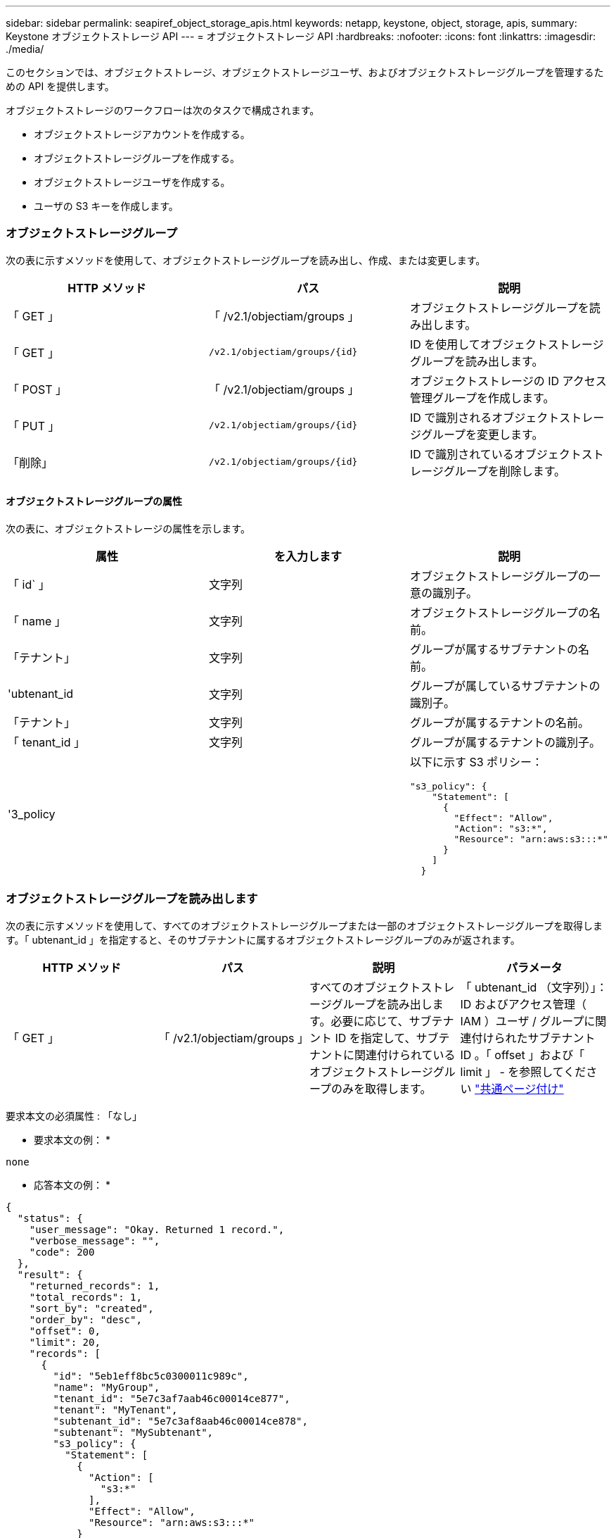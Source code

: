 ---
sidebar: sidebar 
permalink: seapiref_object_storage_apis.html 
keywords: netapp, keystone, object, storage, apis, 
summary: Keystone オブジェクトストレージ API 
---
= オブジェクトストレージ API
:hardbreaks:
:nofooter: 
:icons: font
:linkattrs: 
:imagesdir: ./media/


[role="lead"]
このセクションでは、オブジェクトストレージ、オブジェクトストレージユーザ、およびオブジェクトストレージグループを管理するための API を提供します。

オブジェクトストレージのワークフローは次のタスクで構成されます。

* オブジェクトストレージアカウントを作成する。
* オブジェクトストレージグループを作成する。
* オブジェクトストレージユーザを作成する。
* ユーザの S3 キーを作成します。




=== オブジェクトストレージグループ

次の表に示すメソッドを使用して、オブジェクトストレージグループを読み出し、作成、または変更します。

|===
| HTTP メソッド | パス | 説明 


| 「 GET 」 | 「 /v2.1/objectiam/groups 」 | オブジェクトストレージグループを読み出します。 


| 「 GET 」 | `/v2.1/objectiam/groups/{id}` | ID を使用してオブジェクトストレージグループを読み出します。 


| 「 POST 」 | 「 /v2.1/objectiam/groups 」 | オブジェクトストレージの ID アクセス管理グループを作成します。 


| 「 PUT 」 | `/v2.1/objectiam/groups/{id}` | ID で識別されるオブジェクトストレージグループを変更します。 


| 「削除」 | `/v2.1/objectiam/groups/{id}` | ID で識別されているオブジェクトストレージグループを削除します。 
|===


==== オブジェクトストレージグループの属性

次の表に、オブジェクトストレージの属性を示します。

|===
| 属性 | を入力します | 説明 


| 「 id` 」 | 文字列 | オブジェクトストレージグループの一意の識別子。 


| 「 name 」 | 文字列 | オブジェクトストレージグループの名前。 


| 「テナント」 | 文字列 | グループが属するサブテナントの名前。 


| 'ubtenant_id | 文字列 | グループが属しているサブテナントの識別子。 


| 「テナント」 | 文字列 | グループが属するテナントの名前。 


| 「 tenant_id 」 | 文字列 | グループが属するテナントの識別子。 


| '3_policy |   a| 
以下に示す S3 ポリシー：

[listing]
----
"s3_policy": {
    "Statement": [
      {
        "Effect": "Allow",
        "Action": "s3:*",
        "Resource": "arn:aws:s3:::*"
      }
    ]
  }
----
|===


=== オブジェクトストレージグループを読み出します

次の表に示すメソッドを使用して、すべてのオブジェクトストレージグループまたは一部のオブジェクトストレージグループを取得します。「 ubtenant_id 」を指定すると、そのサブテナントに属するオブジェクトストレージグループのみが返されます。

|===
| HTTP メソッド | パス | 説明 | パラメータ 


| 「 GET 」 | 「 /v2.1/objectiam/groups 」 | すべてのオブジェクトストレージグループを読み出します。必要に応じて、サブテナント ID を指定して、サブテナントに関連付けられているオブジェクトストレージグループのみを取得します。 | 「 ubtenant_id （文字列）」： ID およびアクセス管理（ IAM ）ユーザ / グループに関連付けられたサブテナント ID 。「 offset 」および「 limit 」 - を参照してください link:seapiref_netapp_service_engine_rest_apis.html#pagination>["共通ページ付け"] 
|===
要求本文の必須属性 : 「なし」

* 要求本文の例： *

....
none
....
* 応答本文の例： *

....
{
  "status": {
    "user_message": "Okay. Returned 1 record.",
    "verbose_message": "",
    "code": 200
  },
  "result": {
    "returned_records": 1,
    "total_records": 1,
    "sort_by": "created",
    "order_by": "desc",
    "offset": 0,
    "limit": 20,
    "records": [
      {
        "id": "5eb1eff8bc5c0300011c989c",
        "name": "MyGroup",
        "tenant_id": "5e7c3af7aab46c00014ce877",
        "tenant": "MyTenant",
        "subtenant_id": "5e7c3af8aab46c00014ce878",
        "subtenant": "MySubtenant",
        "s3_policy": {
          "Statement": [
            {
              "Action": [
                "s3:*"
              ],
              "Effect": "Allow",
              "Resource": "arn:aws:s3:::*"
            }
          ]
        }
      }
    ]

....


==== ID を使用してオブジェクトストレージグループを読み出します

次の表に示すメソッドを使用して、 ID 別にオブジェクトストレージグループを取得します。

|===
| HTTP メソッド | パス | 説明 | パラメータ 


| 「 GET 」 | `/v2.1/objectiam/groups/{id}` | ID を使用してオブジェクトストレージグループを読み出します。 | `id (string) ` ：オブジェクトストレージグループの一意の識別子。 
|===
要求本文の必須属性 : 「なし」

* 要求本文の例： *

....
none
....
* 応答本文の例： *

....
{
  "status": {
    "user_message": "Okay. Returned 1 record.",
    "verbose_message": "",
    "code": 200
  },
  "result": {
    "returned_records": 1,
    "records": [
      {
        "id": "5eb1eff8bc5c0300011c989c",
        "name": "MyGroup",
        "tenant_id": "5e7c3af7aab46c00014ce877",
        "tenant": "MyTenant",
        "subtenant_id": "5e7c3af8aab46c00014ce878",
        "subtenant": "MySubtenant",
        "s3_policy": {
          "Statement": [
            {
              "Action": [
                "s3:*"
              ],
              "Effect": "Allow",
              "Resource": "arn:aws:s3:::*"
            }
          ]
        }
      }
    ]
  }
....


==== オブジェクトストレージグループを作成する

オブジェクトストレージグループを作成するには、次の方法を使用します。

|===
| HTTP メソッド | パス | 説明 | パラメータ 


| 「 POST 」 | 「 /v2.1/objectiam/groups/` 」 | オブジェクトストレージユーザをホストする新しいオブジェクトストレージグループサービスを作成します。 | なし 
|===
要求の本文に必要な属性は 'name'`ubtenant_id '`3Policy' です

* 要求本文の例： *

....
{
  "name": "MyNewGroup",
  "subtenant_id": "5e7c3af8aab46c00014ce878",
  "s3_policy": {
    "Statement": [
      {
        "Effect": "Allow",
        "Action": "s3:*",
        "Resource": "arn:aws:s3:::*"
      }
    ]
  }
}
....
* 応答本文の例： *

....
{
  "status": {
    "user_message": "Okay. Accepted for processing.",
    "verbose_message": "",
    "code": 202
  },
  "result": {
    "returned_records": 1,
    "records": [
      {
        "id": "5ed5fa312c356a0001a73841",
        "action": "create",
        "job_summary": "Create request is successfully submitted",
        "created": "2020-06-02T07:05:21.130260774Z",
        "updated": "2020-06-02T07:05:21.130260774Z",
        "object_id": "5ed5fa312c356a0001a73840",
        "object_type": "sg_groups",
        "object_name": "MyNewGroup",
        "status": "pending",
        "status_detail": "",
        "last_error": "",
        "user_id": "5ec626c0f038943eb46b0af1",
        "job_tasks": null
      }
    ]
  }
}
....


==== オブジェクトストレージグループを変更する

次の表に示す方法を使用して、オブジェクトストレージグループを変更します。

|===
| HTTP メソッド | パス | 説明 | パラメータ 


| 「 PUT 」 | `/v2.1/objectiam/groups/{id}` | オブジェクトストレージグループを変更する。 | `id (string) ` ：オブジェクトストレージグループの一意の識別子。 
|===
要求の本文に必要な属性は 'name'`ubtenant_id '`3Policy' です

* 要求本文の例： *

....
{
  "s3_policy": {
    "Statement": [
        {
        "Action": [
            "s3:ListAllMyBuckets",
            "s3:ListBucket",
            "s3:ListBucketVersions",
            "s3:GetObject",
            "s3:GetObjectTagging",
            "s3:GetObjectVersion",
            "s3:GetObjectVersionTagging"
        ],
        "Effect": "Allow",
        "Resource": "arn:aws:s3:::*"
        }
    ]
  }
}
....
* 応答本文の例： *

....
{
  "status": {
    "user_message": "Okay. Accepted for processing.",
    "verbose_message": "",
    "code": 202
  },
  "result": {
    "returned_records": 1,
    "records": [
      {
        "id": "5ed5fe822c356a0001a73859",
        "action": "update",
        "job_summary": "Update request is successfully submitted",
        "created": "2020-06-02T07:23:46.43550235Z",
        "updated": "2020-06-02T07:23:46.43550235Z",
        "object_id": "5ed5fa312c356a0001a73840",
        "object_type": "sg_groups",
        "object_name": "MyNewGroup",
        "status": "pending",
        "status_detail": "",
        "last_error": "",
        "user_id": "5ec626c0f038943eb46b0af1",
        "job_tasks": null
      }
    ]
  }
}
....


==== ID 別にオブジェクトストレージグループを削除します

次の表に示すメソッドを使用して、 ID 別にオブジェクトストレージグループを削除します。

|===
| HTTP メソッド | パス | 説明 | パラメータ 


| 「削除」 | `/v2.1/objectiam/groups/{id}` | ID 別にオブジェクトストレージグループを削除します。 | `id (string) ` ：オブジェクトストレージグループの一意の識別子。 
|===
要求本文の必須属性 : 「なし」

* 要求本文の例： *

....
none
....
* 応答本文の例： *

....
{
  "status": {
    "user_message": "Okay. Returned 1 record.",
    "verbose_message": "",
    "code": 200
  },
  "result": {
    "returned_records": 1,
    "records": [
      {
        "id": "5eb1eff8bc5c0300011c989c",
        "name": "MyGroup",
        "tenant_id": "5e7c3af7aab46c00014ce877",
        "tenant": "MyTenant",
        "subtenant_id": "5e7c3af8aab46c00014ce878",
        "subtenant": "MySubtenant",
        "s3_policy": {
          "Statement": [
            {
              "Action": [
                "s3:*"
              ],
              "Effect": "Allow",
              "Resource": "arn:aws:s3:::*"
            }
          ]
        }
      }
    ]
  }
....


=== オブジェクトストレージユーザ

次の表に示す方法を使用して、次の作業を実行します。

* オブジェクトストレージユーザを読み出し、作成、または変更する。
* S3 キーの作成、ユーザの S3 キーの取得、またはキー ID を使用したキーの取得を行います。


|===
| HTTP メソッド | パス | 説明 


| 「 GET 」 | 「 /v2.1/objectiam/users 」 | オブジェクトストレージユーザを読み出します。 


| 「 GET 」 | `/v2.1/objectiam/users/{id}` | ID を使用してオブジェクトストレージユーザを読み出します。 


| 「 POST 」 | 「 /v2.1/objectiam/users 」 | オブジェクトストレージユーザを作成する。 


| 「 PUT 」 | `/v2.1/objectiam/users/{id}` | ID で識別されるオブジェクトストレージユーザを変更します。 


| 「削除」 | `/v2.1/objectiam/users/{id}` | ID によってオブジェクトストレージユーザを削除します。 


| 「 GET 」 | `/v2.1/objectiam/users/{user_id}/s3keys | ユーザにマッピングされたすべての S3 キーを取得します。 


| 「 POST 」 | `/v2.1/objectiam/users/{user_id}/s3keys | S3 キーを作成します。 


| 「 GET 」 | `/v2.1/objectiam/users/{userid}/s3keys/{key_id}` | キー ID で S3 キーを取得します。 


| 「削除」 | `/v2.1/objectiam/users/{userid}/s3keys/{key_id}` | キー ID に基づいて S3 キーを削除します。 
|===


==== オブジェクトストレージユーザの属性

次の表に、オブジェクトストレージユーザの属性を示します。

|===
| 属性 | を入力します | 説明 


| 「 id` 」 | 文字列 | オブジェクトストレージユーザの一意の識別子。 


| 「 display_name 」と入力します | 文字列 | ユーザの表示名。 


| 「テナント」 | 文字列 | ユーザが属しているサブテナントの名前。 


| 'ubtenant_id | 文字列 | ユーザが属しているサブテナントの識別子。 


| 「テナント」 | 文字列 | ユーザが属するテナントの名前。 


| 「 tenant_id 」 | 文字列 | ユーザが属しているテナントの識別子。 


| objectiam_user_urn` | 文字列 | URN 。 


| 'g_group_membership | 文字列 | NetApp StorageGRID グループのメンバーシップ。例： "sg_group_membership" ： ["5d2fb0f4f47df00015274e3"] 
|===


=== オブジェクトストレージユーザを読み出します

次の表に示すメソッドを使用して、すべてのオブジェクトストレージユーザまたは一部のオブジェクトストレージユーザを読み出します。「 ubtenant_id 」を指定すると、そのサブテナントに属するオブジェクトストレージグループのみが返されます。

|===
| HTTP メソッド | パス | 説明 | パラメータ 


| 「 GET 」 | 「 /v2.1/objectiam/users 」 | すべてのオブジェクトストレージユーザを読み出します。 | 「 ubtenant_id （文字列）」： IAM ユーザまたはグループに関連付けられているサブテナント ID 。「 offset 」および「 limit 」 - を参照してください link:seapiref_netapp_service_engine_rest_apis.html#pagination>["共通ページ付け"] 
|===
要求本文の必須属性 : 「なし」

* 要求本文の例： *

....
none
....
* 応答本文の例： *

....
{
  "status": {
    "user_message": "Okay. Returned 1 record.",
    "verbose_message": "",
    "code": 200
  },
  "result": {
    "returned_records": 1,
    "total_records": 1,
    "sort_by": "created",
    "order_by": "desc",
    "offset": 0,
    "limit": 20,
    "records": [
      {
        "id": "5eb2212d1cbe3b000134762e",
        "display_name": "MyUser",
        "subtenant": "MySubtenant",
        "subtenant_id": "5e7c3af8aab46c00014ce878",
        "tenant_id": "5e7c3af7aab46c00014ce877",
        "tenant": "MyTenant",
        "objectiam_user_urn": "urn:sgws:identity::96465636379595351967:user/myuser",
        "sg_group_membership": [
          "5eb1eff8bc5c0300011c989c"
        ]
      }
    ]
  }
}
....


==== ID を使用してオブジェクトストレージユーザを読み出します

次の表に示すメソッドを使用して、 ID 別にオブジェクトストレージの使用状況を取得します。

|===
| HTTP メソッド | パス | 説明 | パラメータ 


| 「 GET 」 | `/v2.1/objectiam/users {id}` | ID を使用してオブジェクトストレージユーザを読み出します。 | id` ：オブジェクトストレージアカウント ID 。 
|===
要求本文の必須属性 : 「なし」

* 要求本文の例： *

....
none
....
* 応答本文の例： *

....
{
  "status": {
    "user_message": "Okay. Returned 1 record.",
    "verbose_message": "",
    "code": 200
  },
  "result": {
    "returned_records": 1,
    "records": [
      {
        "id": "5eb2212d1cbe3b000134762e",
        "display_name": "MyUser",
        "subtenant": "MySubtenant",
        "subtenant_id": "5e7c3af8aab46c00014ce878",
        "tenant_id": "5e7c3af7aab46c00014ce877",
        "tenant": "MyTenant",
        "objectiam_user_urn": "urn:sgws:identity::96465636379595351967:user/myuser",
        "sg_group_membership": [
          "5eb1eff8bc5c0300011c989c"
        ]
      }
    ]
  }
}
....


==== オブジェクトストレージユーザを作成する

次の表に示すメソッドを使用して、オブジェクトストレージユーザを作成します。

|===
| HTTP メソッド | パス | 説明 | パラメータ 


| 「 POST 」 | 「 /v2.1/objectiam/users 」 | オブジェクトストレージユーザを新規に作成します。 | なし 
|===
要求の本文属性 : 「 display_name 」、「 ubtenant_id 」、「 g_group_membership 」

* 要求本文の例： *

....
{
  "display_name": "MyUserName",
  "subtenant_id": "5e7c3af8aab46c00014ce878",
  "sg_group_membership": [
    "5ed5fa312c356a0001a73840"
  ]
}
....
* 応答本文の例： *

....
{
  "status": {
    "user_message": "Okay. Accepted for processing.",
    "verbose_message": "",
    "code": 202
  },
  "result": {
    "returned_records": 1,
    "records": [
      {
        "id": "5ed603712c356a0001a7386c",
        "action": "create",
        "job_summary": "Activate request is successfully submitted",
        "created": "2020-06-02T07:44:49.647815816Z",
        "updated": "2020-06-02T07:44:49.647815816Z",
        "object_id": "5ed603712c356a0001a7386d",
        "object_type": "sg_users",
        "object_name": "MyUserName",
        "status": "pending",
        "status_detail": "",
        "last_error": "",
        "user_id": "5ec626c0f038943eb46b0af1",
        "job_tasks": null
      }
    ]
  }
}
....


==== オブジェクトストレージユーザを変更する

オブジェクトストレージユーザを変更するには、次の表に示すメソッドを使用します。

|===
| HTTP メソッド | パス | 説明 | パラメータ 


| 「 PUT 」 | `/v2.1/objectiam/users/{id}` | ID で識別されるオブジェクトストレージユーザを変更します。 | id` ：オブジェクトストレージのユーザ ID 。 
|===
要求の本文属性 : 「 display_name 」、「 ubtenant_id 」、「 g_group_membership 」

* 要求本文の例： *

....
{
  "display_name": "MyModifiedObjectStorageUser",
  "subtenant_id": "5e57a465896bd80001dd4961",
  "sg_group_membership": [
    "5e60754f9b64790001fe937b"
  ]
}
....
* 応答本文の例： *

....
{
  "status": {
    "user_message": "Okay. Accepted for processing.",
    "verbose_message": "",
    "code": 202
  },
  "result": {
    "returned_records": 1,
    "records": [
      {
        "id": "5ed604002c356a0001a73880",
        "action": "update",
        "job_summary": "Update request is successfully submitted",
        "created": "2020-06-02T07:47:12.205889873Z",
        "updated": "2020-06-02T07:47:12.205889873Z",
        "object_id": "5ed603712c356a0001a7386d",
        "object_type": "sg_users",
        "object_name": "MyUserName",
        "status": "pending",
        "status_detail": "",
        "last_error": "",
        "user_id": "5ec626c0f038943eb46b0af1",
        "job_tasks": null
      }
    ]
  }
}
....


==== すべての S3 キーをオブジェクトストレージユーザにマッピングする

次の表に示すメソッドを使用して、すべての S3 キーをオブジェクトストレージユーザにマッピングします。

|===
| HTTP メソッド | パス | 説明 | パラメータ 


| 「 GET 」 | `/v2.1/objectiam/users/{user_id}/s3keys | オブジェクトストレージユーザの S3 キーを作成する。 | `user_id(string) ` ：オブジェクトストレージのユーザ識別子。 
|===
要求本文の必須属性 : 「なし」

* 要求本文の例： *

....
none
....
* 応答本文の例： *

....
{
  "status": {
    "user_message": "Okay. Returned 1 record.",
    "verbose_message": "",
    "code": 200
  },
  "result": {
    "returned_records": 1,
    "records": [
      {
        "id": "5e66de2509a74c0001b895e7",
        "display_name": "****************HNDE",
        "subtenant_id": "5e57a465896bd80001dd4961",
        "subtenant": "BProject",
        "objectiam_user_id": "5e66c77809a74c0001b89598",
        "objectiam_user": "MyNewObjectStorageUser",
        "objectiam_user_urn": "urn:sgws:identity::09936502886898621050:user/mynewobjectstorageuser",
        "expires": "2020-04-07T10:40:52Z"
      }
    ]
....


==== オブジェクトストレージユーザの S3 キーを作成する

オブジェクトストレージユーザの S3 キーを作成するには、次のメソッドを使用します。

|===
| HTTP メソッド | パス | 説明 | パラメータ 


| 「 POST 」 | `/v2.1/objectiam/users/{user_id}/s3keys | オブジェクトストレージユーザの S3 キーを作成する。 | `user_id(string) ` ：オブジェクトストレージのユーザ識別子。 
|===
要求本文属性 : 'expires' ( 文字列 )


NOTE: キーの有効期限日時は UTC で設定されます。将来設定する必要があります。

* 要求本文の例： *

....
{
  "expires": "2020-04-07T10:40:52Z"
}
....
* 応答本文の例： *

....
  "status": {
    "user_message": "Okay. Returned 1 record.",
    "verbose_message": "",
    "code": 200
  },
  "result": {
    "total_records": 1,
    "records": [
      {
        "id": "5e66de2509a74c0001b895e7",
        "display_name": "****************HNDE",
        "subtenant_id": "5e57a465896bd80001dd4961",
        "subtenant": "BProject",
        "objectiam_user_id": "5e66c77809a74c0001b89598",
        "objectiam_user": "MyNewObjectStorageUser",
        "objectiam_user_urn": "urn:sgws:identity::09936502886898621050:user/mynewobjectstorageuser",
        "expires": "2020-04-07T10:40:52Z",
        "access_key": "PL86KPEBN6XT4T7UHNDE",
        "secret_key": "FlD/YWAM7JMr9gG8pumU8dzvcTLMzLYtUe2lNzcA"
      }
    ]
  }
}
....


==== キー ID を使用してオブジェクトストレージユーザの S3 キーを取得します

次の表に示すメソッドを使用して、オブジェクトストレージユーザの S3 キーをキー ID 別に取得します。

|===
| HTTP メソッド | パス | 説明 | パラメータ 


| 「 GET 」 | `/v2.1/objectiam/users/{userid}/s3keys/{key_id}` | キー ID で S3 キーを取得します。  a| 
* `user_id(string) ` ：オブジェクトストレージのユーザ ID 。例： 5e66c77809a74c0001b89598
* 「 key_id ( 文字列 ) 」： S3 キー。例： 5e66de2509a74c0001b8957


|===
要求本文の必須属性 : 「なし」

* 要求本文の例： *

....
none
....
* 応答本文の例： *

....
{
  "status": {
    "user_message": "Okay. Returned 1 record.",
    "verbose_message": "",
    "code": 200
  },
  "result": {
    "returned_records": 1,
    "records": [
      {
        "id": "5ecc7bb9b5d2730001f798fb",
        "display_name": "****************XCXD",
        "subtenant_id": "5e7c3af8aab46c00014ce878",
        "subtenant": "MySubtenant",
        "objectiam_user_id": "5eb2212d1cbe3b000134762e",
        "objectiam_user": "MyUser",
        "objectiam_user_urn": "urn:sgws:identity::96465636379595351967:user/myuser",
        "expires": "2020-05-27T00:00:00Z"
      }
    ]
  }
}
....


==== キー ID に基づいて S3 キーを削除します

次の表に示すメソッドを使用して、キー ID に基づいて S3 キーを削除します。

|===
| HTTP メソッド | パス | 説明 | パラメータ 


| 「削除」 | `/v2.1/objectiam/users/{userid}/s3keys/{key_id}` | キー ID で S3 キーを削除します。  a| 
* `user_id(string) ` ：オブジェクトストレージのユーザ ID 。例： 5e66c77809a74c0001b89598
* 「 key_id ( 文字列 ) 」： S3 キー。例： 5e66de2509a74c0001b8957


|===
要求本文の必須属性 : 「なし」

* 要求本文の例： *

....
none
....
* 応答本文の例： *

....
No content to return for succesful execution
....


=== オブジェクトストレージアカウント

次の表に示す方法を使用して、次の作業を実行します。

* オブジェクトストレージアカウントを取得、アクティブ化、または変更する。
* S3 バケットを作成する。


|===
| HTTP メソッド | パス | 説明 


| 「 GET 」 | 「 /v2.1/objectstorage/accounts 」を参照してください | オブジェクトストレージアカウントを読み出します。 


| 「 GET 」 | `/v2.1/objectstorage/accounts/{id}` | ID を使用してオブジェクトストレージアカウントを読み出します。 


| 「 POST 」 | 「 /v2.1/objectstorage/accounts 」を参照してください | オブジェクトストレージアカウントを作成する。 


| 「 PUT 」 | `/v2.1/objectstorage/accounts/{id}` | ID で識別されるオブジェクトストレージアカウントを変更します。 


| 「削除」 | `/v2.1/objectstorage/accounts/{id}` | ID で識別されるオブジェクトストレージアカウントを変更します。 


| 「 GET 」 | 「 /v2.1/objectstorage/buckets' 」という 2 つのオプションがあります | S3 バケットを取得します。 


| 「 POST 」 | 「 /v2.1/objectstorage/buckets' 」という 2 つのオプションがあります | S3 バケットを作成する。 
|===


==== オブジェクトストレージアカウントの属性

次の表に、オブジェクトストレージアカウントの属性を示します。

|===
| 属性 | を入力します | 説明 


| 「 id` 」 | 文字列 | オブジェクトストレージユーザの一意の識別子。 


| 'ubtenant_id | 文字列 | サブテナントオブジェクトのインスタンスの識別子。 


| 'QUOTA_GB' | 整数 | 共有またはディスクのサイズ。 
|===


=== すべてのオブジェクトストレージアカウントを読み出します

次の表に示すメソッドを使用して、すべてのオブジェクトストレージアカウントまたは一部のオブジェクトストレージアカウントを取得します。

|===
| HTTP メソッド | パス | 説明 | パラメータ 


| 「 GET 」 | 「 /v2.1/objectstorage/accounts 」を参照してください | すべてのオブジェクトストレージユーザを読み出します。 | 「 offset 」および「 limit 」 - 。を参照してください link:seapiref_netapp_service_engine_rest_apis.html#pagination>["共通ページ付け"] 
|===
要求本文の必須属性 : 「なし」

* 要求本文の例： *

....
none
....
* 応答本文の例 *

....
{
  "status": {
    "user_message": "Okay. Returned 1 record.",
    "verbose_message": "",
    "code": 200
  },
  "result": {
    "returned_records": 1,
    "total_records": 19,
    "sort_by": "created",
    "order_by": "desc",
    "offset": 3,
    "limit": 1,
    "records": [
      {
        "id": "5ec6119e6344d000014cdc41",
        "name": "MyTenant - MySubtenant",
        "subtenant": " MySubtenant",
        "subtenant_id": "5ea8c5e083a9f80001b9d705",
        "tenant": "E- MyTenant",
        "tenant_id": "5d914499869caefed0f39eee",
        "sg_account_id": "29420999312809208626",
        "quota_gb": 100,
        "sg_instance_name": "NSE StorageGRID Dev1",
        "sg_instance_id": "5e3ba2840271823644cb8ab6"
      }
    ]
  }
}
....


==== ID を使用してオブジェクトストレージアカウントを読み出します

次の表に示すメソッドを使用して、 ID 別にオブジェクトストレージアカウントを取得します。

|===
| HTTP メソッド | パス | 説明 | パラメータ 


| 「 GET 」 | `/v2.1/objectstorage/accounts/{id}` | ID を使用してオブジェクトストレージアカウントを読み出します。 | id` ：オブジェクトストレージアカウント ID 。 
|===
要求本文の必須属性 : 「なし」

* 要求本文の例： *

....
none
....
* 応答本文の例： *

....
{
  "status": {
    "user_message": "Okay. Returned 1 record.",
    "verbose_message": "",
    "code": 200
  },
  "result": {
    "returned_records": 1,
    "records": [
      {
        "id": "5ec6119e6344d000014cdc41",
        "name": "MyTenant - MySubtennant",
        "subtenant": " MySubtennant",
        "subtenant_id": "5ea8c5e083a9f80001b9d705",
        "tenant": " MyTenant",
        "tenant_id": "5d914499869caefed0f39eee",
        "sg_account_id": "29420999312809208626",
        "quota_gb": 100,
        "sg_instance_name": "NSE StorageGRID Dev1",
        "sg_instance_id": "5e3ba2840271823644cb8ab6"
      }
    ]
  }
....


==== オブジェクトストレージアカウントをアクティブ化する

次の表に示す方法を使用して、オブジェクトストレージアカウントをアクティブ化します。

|===
| HTTP メソッド | パス | 説明 | パラメータ 


| 「 POST 」 | 「 /v2.1/objectstorage/accounts 」を参照してください | オブジェクトストレージサービスをアクティブ化する。 | なし 
|===
要求の本文に必要な属性： 'ubtenant_id 、 QUOTA_GB

* 要求本文の例： *

....
{
  "subtenant_id": "5ecefbbef418b40001f20bd6",
  "quota_gb": 20
}
....
* 応答本文の例： *

....
{
  "status": {
    "user_message": "Okay. Accepted for processing.",
    "verbose_message": "",
    "code": 202
  },
  "result": {
    "returned_records": 1,
    "records": [
      {
        "id": "5ed608542c356a0001a73893",
        "action": "create",
        "job_summary": "Activate request for Sub Tenant MyNewSubtenant is successfully submitted",
        "created": "2020-06-02T08:05:40.017362022Z",
        "updated": "2020-06-02T08:05:40.017362022Z",
        "object_id": "5ed608542c356a0001a73894",
        "object_type": "sg_accounts",
        "object_name": "MyTenant - MyNewSubtenant",
        "status": "pending",
        "status_detail": "",
        "last_error": "",
        "user_id": "5ec626c0f038943eb46b0af1",
        "job_tasks": null
      }
    ]
  }
}
....


==== オブジェクトストレージアカウントを変更する

次の表に示すメソッドを使用して、オブジェクトストレージアカウントを変更します。

|===
| HTTP メソッド | パス | 説明 | パラメータ 


| 「 PUT 」 | `/v2.1/objectstorage/accounts/{id}` | オブジェクトストレージサービスを変更する（クォータの変更など） | id(string) ` ：オブジェクトストレージアカウント ID 。 
|===
要求本文に必要な属性は 'name''`ubtenant_id 'quota_gb です

* 要求本文の例： *

....
{
  "name": "MyTenant - MyNewSubtenant",
  "subtenant_id": "5ecefbbef418b40001f20bd6",
  "quota_gb": 30
}
....
* 応答本文の例： *

....
{
  "status": {
    "user_message": "Okay. Accepted for processing.",
    "verbose_message": "",
    "code": 202
  },
  "result": {
    "returned_records": 1,
    "records": [
      {
        "id": "5ed609162c356a0001a73899",
        "action": "update",
        "job_summary": "Update request is successfully submitted",
        "created": "2020-06-02T08:08:54.841652098Z",
        "updated": "2020-06-02T08:08:54.841652098Z",
        "object_id": "5ed608542c356a0001a73894",
        "object_type": "sg_accounts",
        "object_name": "MyTenant - MyNewSubtenant",
        "status": "pending",
        "status_detail": "",
        "last_error": "",
        "user_id": "5ec626c0f038943eb46b0af1",
        "job_tasks": null
      }
    ]
  }
}
....


==== オブジェクトストレージアカウントを削除する

オブジェクトストレージアカウントを削除する前に、関連付けられているグループ、ユーザ、およびバケットをすべて削除しておく必要があります。次の表に示すメソッドを使用して、オブジェクトストレージアカウントを削除します。


NOTE: S3 互換ユーティリティを使用してバケットを削除します。NetApp Service Engine からバケットを削除することはできません。

|===
| HTTP メソッド | パス | 説明 | パラメータ 


| 「削除」 | `/v2.1/objectstorage/accounts/{id}` | オブジェクトストレージアカウントを削除する。 | id(string) ` ：オブジェクトストレージアカウント ID 。 
|===
要求本文の必須属性 : 「なし」

* 要求本文の例： *

....
{
  "name": "MyTenant - MyNewSubtenant",
  "subtenant_id": "5ecefbbef418b40001f20bd6",
  "quota_gb": 30
}
....
* 応答本文の例： *

....
{
  "status": {
    "user_message": "string",
    "verbose_message": "string",
    "code": "string"
  },
  "result": {
    "returned_records": 1,
    "records": [
      {
        "id": "5d2fb0fb4f47df00015274e3",
        "action": "string",
        "object_id": "5d2fb0fb4f47df00015274e3",
        "object_type": "string",
        "status": "string",
        "status_detail": "string",
        "last_error": "string",
        "user_id": "5d2fb0fb4f47df00015274e3",
        "link": "string"
      }
    ]
  }
}
....


=== オブジェクトストレージバケット

次の表の API を使用して、オブジェクトストレージバケットの作成と読み出しを行います。

|===
| HTTP メソッド | パス | 説明 


| 「 GET 」 | 「 /v2.1/objectstorage/buckets' 」という 2 つのオプションがあります | オブジェクトストレージバケットの読み出し 


| 「 POST 」 | 「 /v2.1/objectstorage/buckets' 」という 2 つのオプションがあります | オブジェクトストレージバケットを作成する。 
|===


==== オブジェクトストレージバケットの属性

次の表に、オブジェクトストレージバケットの属性を示します。

|===
| 属性 | を入力します | 説明 


| 「 id` 」 | 文字列 | オブジェクトストレージユーザの一意の識別子。 


| 「名前」 | 文字列 | バケット名。 


| 'ubtenant_id | 文字列 | バケットが属しているサブテナントの識別子。 
|===


==== S3 バケットを取得します

次の表に示すメソッドを使用して、 S3 バケットを取得します。

|===
| HTTP メソッド | パス | 説明 | パラメータ 


| 「 GET 」 | 「 /v2.1/objectstorage/buckets' 」という 2 つのオプションがあります | S3 バケットを取得します。 | 「 ubtenant_id 」：バケットを所有するサブテナント。 
|===
要求本文の必須属性 : 「なし」

* 要求本文の例： *

....
none
....
* 応答本文の例： *

....
{
  "status": {
    "user_message": "Okay. Returned 1 record.",
    "verbose_message": "",
    "code": 200
  },
  "result": {
    "returned_records": 1,
    "records": [
      {
        "creationTime": "2020-06-02T08:13:25.695Z",
        "name": "mybucket"
      }
    ]
  }
}
....


==== S3 バケットを作成する

次の表に示すメソッドを使用して、 S3 バケットを作成します。


NOTE: バケットを作成するには、サブテナントのオブジェクトストレージアカウントが存在している必要があります。

|===
| HTTP メソッド | パス | 説明 | パラメータ 


| 「 POST 」 | 「 /v2.1/objectstorage/buckets' 」という 2 つのオプションがあります | S3 バケットを作成します。 | なし 
|===
要求の本文の必須属性：

* `name` ( 文字列 ): S3 バケット名 ( 小文字または数字のみ )
* 「 ubtenant_id 」（文字列）： S3 バケットが属しているサブテナントの ID


* 要求本文の例： *

....
{
  "name": "mybucket",
  "subtenant_id": "5ecefbbef418b40001f20bd6"
}
....
* 応答本文の例： *

....
{
  "status": {
    "user_message": "Okay. Accepted for processing.",
    "verbose_message": "",
    "code": 202
  },
  "result": {
    "returned_records": 1,
    "records": [
      {
        "id": "5ed60a232c356a0001a7389e",
        "action": "create",
        "job_summary": "Create request is successfully submitted",
        "created": "2020-06-02T08:13:23.105015108Z",
        "updated": "2020-06-02T08:13:23.105015108Z",
        "object_id": "5ed60a232c356a0001a7389f",
        "object_type": "sg_buckets",
        "object_name": "mybucket",
        "status": "pending",
        "status_detail": "",
        "last_error": "",
        "user_id": "5ec626c0f038943eb46b0af1",
        "job_tasks": null
      }
    ]
  }
}
....